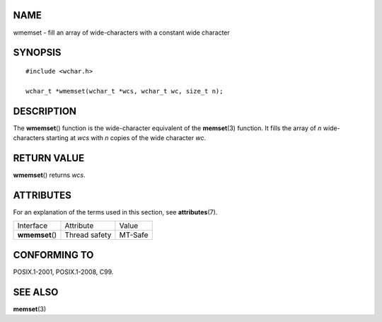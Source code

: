 NAME
====

wmemset - fill an array of wide-characters with a constant wide
character

SYNOPSIS
========

::

   #include <wchar.h>

   wchar_t *wmemset(wchar_t *wcs, wchar_t wc, size_t n);

DESCRIPTION
===========

The **wmemset**\ () function is the wide-character equivalent of the
**memset**\ (3) function. It fills the array of *n* wide-characters
starting at *wcs* with *n* copies of the wide character *wc*.

RETURN VALUE
============

**wmemset**\ () returns *wcs*.

ATTRIBUTES
==========

For an explanation of the terms used in this section, see
**attributes**\ (7).

=============== ============= =======
Interface       Attribute     Value
**wmemset**\ () Thread safety MT-Safe
=============== ============= =======

CONFORMING TO
=============

POSIX.1-2001, POSIX.1-2008, C99.

SEE ALSO
========

**memset**\ (3)

